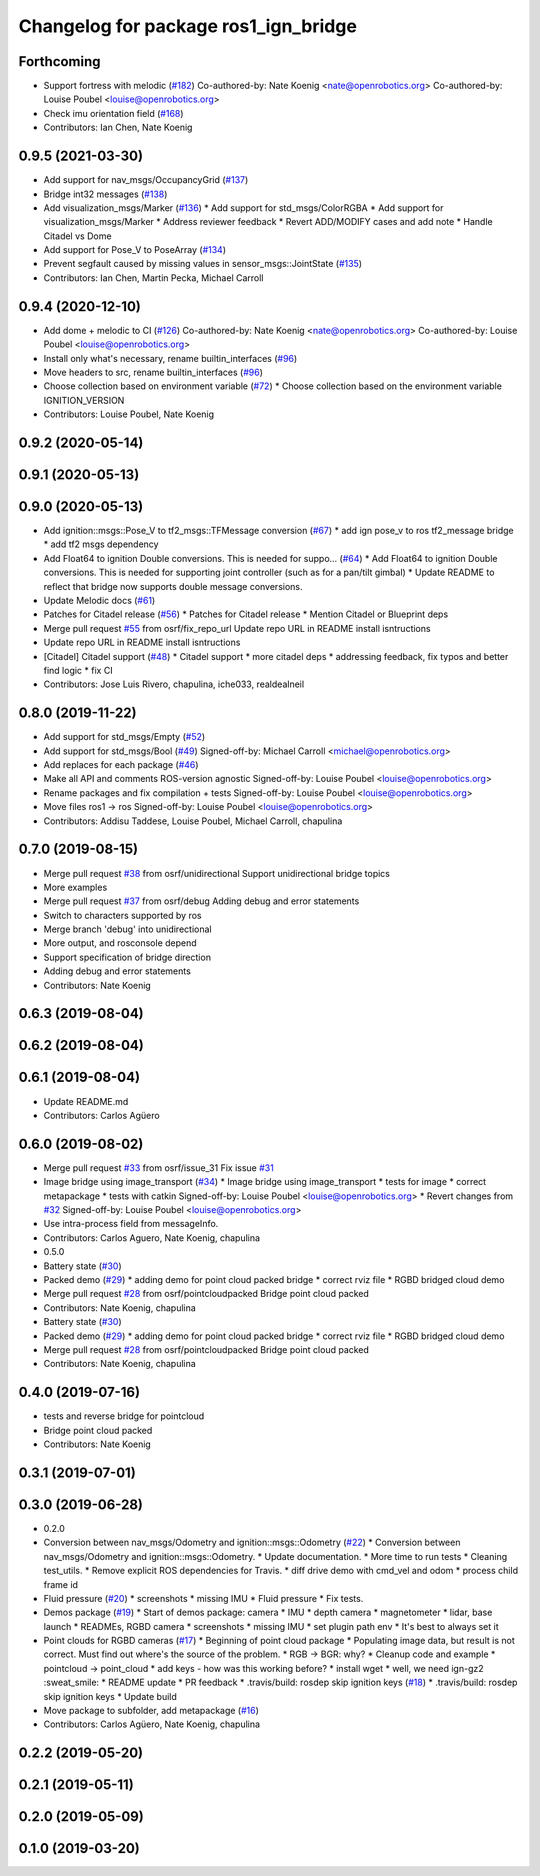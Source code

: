 ^^^^^^^^^^^^^^^^^^^^^^^^^^^^^^^^^^^^^
Changelog for package ros1_ign_bridge
^^^^^^^^^^^^^^^^^^^^^^^^^^^^^^^^^^^^^

Forthcoming
-----------
* Support fortress with melodic (`#182 <https://github.com/ignitionrobotics/ros_ign/issues/182>`_)
  Co-authored-by: Nate Koenig <nate@openrobotics.org>
  Co-authored-by: Louise Poubel <louise@openrobotics.org>
* Check imu orientation field (`#168 <https://github.com/ignitionrobotics/ros_ign/issues/168>`_)
* Contributors: Ian Chen, Nate Koenig

0.9.5 (2021-03-30)
------------------
* Add support for nav_msgs/OccupancyGrid (`#137 <https://github.com/ignitionrobotics/ros_ign/issues/137>`_)
* Bridge int32 messages (`#138 <https://github.com/ignitionrobotics/ros_ign/issues/138>`_)
* Add visualization_msgs/Marker (`#136 <https://github.com/ignitionrobotics/ros_ign/issues/136>`_)
  * Add support for std_msgs/ColorRGBA
  * Add support for visualization_msgs/Marker
  * Address reviewer feedback
  * Revert ADD/MODIFY cases and add note
  * Handle Citadel vs Dome
* Add support for Pose_V to PoseArray (`#134 <https://github.com/ignitionrobotics/ros_ign/issues/134>`_)
* Prevent segfault caused by missing values in sensor_msgs::JointState (`#135 <https://github.com/ignitionrobotics/ros_ign/issues/135>`_)
* Contributors: Ian Chen, Martin Pecka, Michael Carroll

0.9.4 (2020-12-10)
------------------
* Add dome + melodic to CI (`#126 <https://github.com/ignitionrobotics/ros_ign/issues/126>`_)
  Co-authored-by: Nate Koenig <nate@openrobotics.org>
  Co-authored-by: Louise Poubel <louise@openrobotics.org>
* Install only what's necessary, rename builtin_interfaces (`#96 <https://github.com/ignitionrobotics/ros_ign/issues/96>`_)
* Move headers to src, rename builtin_interfaces (`#96 <https://github.com/ignitionrobotics/ros_ign/issues/96>`_)
* Choose collection based on environment variable (`#72 <https://github.com/ignitionrobotics/ros_ign/issues/72>`_)
  * Choose collection based on the environment variable IGNITION_VERSION
* Contributors: Louise Poubel, Nate Koenig

0.9.2 (2020-05-14)
------------------

0.9.1 (2020-05-13)
------------------

0.9.0 (2020-05-13)
------------------
* Add ignition::msgs::Pose_V to tf2_msgs::TFMessage conversion (`#67 <https://github.com/ignitionrobotics/ros_ign/issues/67>`_)
  * add ign pose_v to ros tf2_message bridge
  * add tf2 msgs dependency
* Add Float64 to ignition Double conversions.  This is needed for suppo… (`#64 <https://github.com/ignitionrobotics/ros_ign/issues/64>`_)
  * Add Float64 to ignition Double conversions.  This is needed for supporting joint controller (such as for a pan/tilt gimbal)
  * Update README to reflect that bridge now supports double message conversions.
* Update Melodic docs (`#61 <https://github.com/ignitionrobotics/ros_ign/issues/61>`_)
* Patches for Citadel release (`#56 <https://github.com/ignitionrobotics/ros_ign/issues/56>`_)
  * Patches for Citadel release
  * Mention Citadel or Blueprint deps
* Merge pull request `#55 <https://github.com/ignitionrobotics/ros_ign/issues/55>`_ from osrf/fix_repo_url
  Update repo URL in README install isntructions
* Update repo URL in README install isntructions
* [Citadel] Citadel support (`#48 <https://github.com/ignitionrobotics/ros_ign/issues/48>`_)
  * Citadel support
  * more citadel deps
  * addressing feedback, fix typos and better find logic
  * fix CI
* Contributors: Jose Luis Rivero, chapulina, iche033, realdealneil

0.8.0 (2019-11-22)
------------------
* Add support for std_msgs/Empty (`#52 <https://github.com/osrf/ros_ign/issues/52>`_)
* Add support for std_msgs/Bool (`#49 <https://github.com/osrf/ros_ign/issues/49>`_)
  Signed-off-by: Michael Carroll <michael@openrobotics.org>
* Add replaces for each package (`#46 <https://github.com/osrf/ros_ign/issues/46>`_)
* Make all API and comments ROS-version agnostic
  Signed-off-by: Louise Poubel <louise@openrobotics.org>
* Rename packages and fix compilation + tests
  Signed-off-by: Louise Poubel <louise@openrobotics.org>
* Move files ros1 -> ros
  Signed-off-by: Louise Poubel <louise@openrobotics.org>
* Contributors: Addisu Taddese, Louise Poubel, Michael Carroll, chapulina

0.7.0 (2019-08-15)
------------------
* Merge pull request `#38 <https://github.com/osrf/ros1_ign_bridge/issues/38>`_ from osrf/unidirectional
  Support unidirectional bridge topics
* More examples
* Merge pull request `#37 <https://github.com/osrf/ros1_ign_bridge/issues/37>`_ from osrf/debug
  Adding debug and error statements
* Switch to characters supported by ros
* Merge branch 'debug' into unidirectional
* More output, and rosconsole depend
* Support specification of bridge direction
* Adding debug and error statements
* Contributors: Nate Koenig

0.6.3 (2019-08-04)
------------------

0.6.2 (2019-08-04)
------------------

0.6.1 (2019-08-04)
------------------
* Update README.md
* Contributors: Carlos Agüero

0.6.0 (2019-08-02)
------------------
* Merge pull request `#33 <https://github.com/osrf/ros1_ign_bridge/issues/33>`_ from osrf/issue_31
  Fix issue `#31 <https://github.com/osrf/ros1_ign_bridge/issues/31>`_
* Image bridge using image_transport (`#34 <https://github.com/osrf/ros1_ign_bridge/issues/34>`_)
  * Image bridge using image_transport
  * tests for image
  * correct metapackage
  * tests with catkin
  Signed-off-by: Louise Poubel <louise@openrobotics.org>
  * Revert changes from `#32 <https://github.com/osrf/ros1_ign_bridge/issues/32>`_
  Signed-off-by: Louise Poubel <louise@openrobotics.org>
* Use intra-process field from messageInfo.
* Contributors: Carlos Aguero, Nate Koenig, chapulina

* 0.5.0
* Battery state (`#30 <https://github.com/osrf/ros1_ign_bridge/issues/30>`_)
* Packed demo (`#29 <https://github.com/osrf/ros1_ign_bridge/issues/29>`_)
  * adding demo for point cloud packed bridge
  * correct rviz file
  * RGBD bridged cloud demo
* Merge pull request `#28 <https://github.com/osrf/ros1_ign_bridge/issues/28>`_ from osrf/pointcloudpacked
  Bridge point cloud packed
* Contributors: Nate Koenig, chapulina

* Battery state (`#30 <https://github.com/osrf/ros1_ign_bridge/issues/30>`_)
* Packed demo (`#29 <https://github.com/osrf/ros1_ign_bridge/issues/29>`_)
  * adding demo for point cloud packed bridge
  * correct rviz file
  * RGBD bridged cloud demo
* Merge pull request `#28 <https://github.com/osrf/ros1_ign_bridge/issues/28>`_ from osrf/pointcloudpacked
  Bridge point cloud packed
* Contributors: Nate Koenig, chapulina

0.4.0 (2019-07-16)
------------------
* tests and reverse bridge for pointcloud
* Bridge point cloud packed
* Contributors: Nate Koenig

0.3.1 (2019-07-01)
------------------

0.3.0 (2019-06-28)
------------------
* 0.2.0
* Conversion between nav_msgs/Odometry and ignition::msgs::Odometry (`#22 <https://github.com/osrf/ros1_ign_bridge/issues/22>`_)
  * Conversion between nav_msgs/Odometry and ignition::msgs::Odometry.
  * Update documentation.
  * More time to run tests
  * Cleaning test_utils.
  * Remove explicit ROS dependencies for Travis.
  * diff drive demo with cmd_vel and odom
  * process child frame id
* Fluid pressure (`#20 <https://github.com/osrf/ros1_ign_bridge/issues/20>`_)
  * screenshots
  * missing IMU
  * Fluid pressure
  * Fix tests.
* Demos package (`#19 <https://github.com/osrf/ros1_ign_bridge/issues/19>`_)
  * Start of demos package: camera
  * IMU
  * depth camera
  * magnetometer
  * lidar, base launch
  * READMEs, RGBD camera
  * screenshots
  * missing IMU
  * set plugin path env
  * It's best to always set it
* Point clouds for RGBD cameras (`#17 <https://github.com/osrf/ros1_ign_bridge/issues/17>`_)
  * Beginning of point cloud package
  * Populating image data, but result is not correct. Must find out where's the source of the problem.
  * RGB -> BGR: why?
  * Cleanup code and example
  * pointcloud -> point_cloud
  * add keys - how was this working before?
  * install wget
  * well, we need ign-gz2 :sweat_smile:
  * README update
  * PR feedback
  * .travis/build: rosdep skip ignition keys (`#18 <https://github.com/osrf/ros1_ign_bridge/issues/18>`_)
  * .travis/build: rosdep skip ignition keys
  * Update build
* Move package to subfolder, add metapackage (`#16 <https://github.com/osrf/ros1_ign_bridge/issues/16>`_)
* Contributors: Carlos Agüero, Nate Koenig, chapulina

0.2.2 (2019-05-20)
------------------

0.2.1 (2019-05-11)
------------------

0.2.0 (2019-05-09)
------------------

0.1.0 (2019-03-20)
------------------
